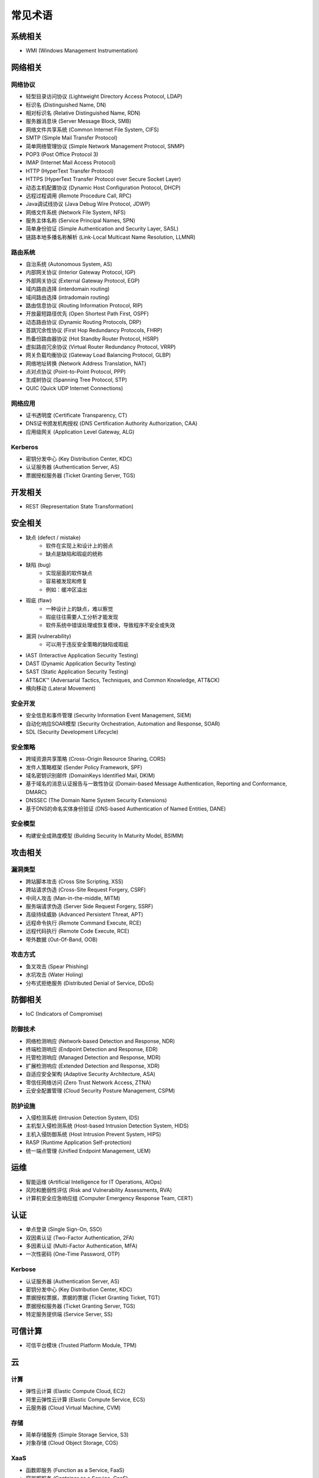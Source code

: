 常见术语
========================================

系统相关
----------------------------------------
- WMI (Windows Management Instrumentation)

网络相关
----------------------------------------

网络协议
~~~~~~~~~~~~~~~~~~~~~~~~~~~~~~~~~~~~~~~~
- 轻型目录访问协议 (Lightweight Directory Access Protocol, LDAP)
- 标识名 (Distinguished Name, DN)
- 相对标识名 (Relative Distinguished Name, RDN)
- 服务器消息块 (Server Message Block, SMB)
- 网络文件共享系统 (Common Internet File System, CIFS)
- SMTP (Simple Mail Transfer Protocol)
- 简单网络管理协议 (Simple Network Management Protocol, SNMP)
- POP3 (Post Office Protocol 3)
- IMAP (Internet Mail Access Protocol)
- HTTP (HyperText Transfer Protocol)
- HTTPS (HyperText Transfer Protocol over Secure Socket Layer)
- 动态主机配置协议 (Dynamic Host Configuration Protocol, DHCP)
- 远程过程调用 (Remote Procedure Call, RPC)
- Java调试线协议 (Java Debug Wire Protocol, JDWP)
- 网络文件系统 (Network File System, NFS)
- 服务主体名称 (Service Principal Names, SPN)
- 简单身份验证 (Simple Authentication and Security Layer, SASL)
- 链路本地多播名称解析 (Link-Local Multicast Name Resolution, LLMNR)

路由系统
~~~~~~~~~~~~~~~~~~~~~~~~~~~~~~~~~~~~~~~~
- 自治系统 (Autonomous System, AS)
- 内部网关协议 (Interior Gateway Protocol, IGP)
- 外部网关协议 (External Gateway Protocol, EGP)
- 域内路由选择 (interdomain routing)
- 域间路由选择 (intradomain routing)
- 路由信息协议 (Routing Information Protocol, RIP)
- 开放最短路径优先 (Open Shortest Path First, OSPF)
- 动态路由协议 (Dynamic Routing Protocols, DRP)
- 首跳冗余性协议 (First Hop Redundancy Protocols, FHRP)
- 热备份路由器协议 (Hot Standby Router Protocol, HSRP)
- 虚拟路由冗余协议 (Virtual Router Redundancy Protocol, VRRP)
- 网关负载均衡协议 (Gateway Load Balancing Protocol, GLBP)
- 网络地址转换 (Network Address Translation, NAT)
- 点对点协议 (Point-to-Point Protocol, PPP)
- 生成树协议 (Spanning Tree Protocol, STP)
- QUIC (Quick UDP Internet Connections)

网络应用
~~~~~~~~~~~~~~~~~~~~~~~~~~~~~~~~~~~~~~~~
- 证书透明度 (Certificate Transparency, CT)
- DNS证书颁发机构授权 (DNS Certification Authority Authorization, CAA)
- 应用级网关 (Application Level Gateway, ALG)

Kerberos
~~~~~~~~~~~~~~~~~~~~~~~~~~~~~~~~~~~~~~~~
- 密钥分发中心 (Key Distribution Center, KDC)
- 认证服务器 (Authentication Server, AS)
- 票据授权服务器 (Ticket Granting Server, TGS)

开发相关
----------------------------------------
- REST (Representation State Transformation)

安全相关
----------------------------------------
- 缺点 (defect / mistake)
    - 软件在实现上和设计上的弱点
    - 缺点是缺陷和瑕疵的统称
- 缺陷 (bug)
    - 实现层面的软件缺点
    - 容易被发现和修复
    - 例如：缓冲区溢出
- 瑕疵 (flaw)
    - 一种设计上的缺点，难以察觉
    - 瑕疵往往需要人工分析才能发现
    - 软件系统中错误处理或恢复模块，导致程序不安全或失效
- 漏洞 (vulnerability)
    - 可以用于违反安全策略的缺陷或瑕疵
- IAST (Interactive Application Security Testing)
- DAST (Dynamic Application Security Testing)
- SAST (Static Application Security Testing)
- ATT&CK™ (Adversarial Tactics, Techniques, and Common Knowledge, ATT&CK)
- 横向移动 (Lateral Movement)

安全开发
~~~~~~~~~~~~~~~~~~~~~~~~~~~~~~~~~~~~~~~~
- 安全信息和事件管理 (Security Information Event Management, SIEM)
- 自动化响应SOAR模型 (Security Orchestration, Automation and Response, SOAR)
- SDL (Security Development Lifecycle)

安全策略
~~~~~~~~~~~~~~~~~~~~~~~~~~~~~~~~~~~~~~~~
- 跨域资源共享策略 (Cross-Origin Resource Sharing, CORS)
- 发件人策略框架 (Sender Policy Framework, SPF)
- 域名密钥识别邮件 (DomainKeys Identified Mail, DKIM)
- 基于域名的消息认证报告与一致性协议 (Domain-based Message Authentication, Reporting and Conformance, DMARC)
- DNSSEC (The Domain Name System Security Extensions)
- 基于DNS的命名实体身份验证 (DNS-based Authentication of Named Entities, DANE)

安全模型
~~~~~~~~~~~~~~~~~~~~~~~~~~~~~~~~~~~~~~~~
- 构建安全成熟度模型 (Building Security In Maturity Model, BSIMM)

攻击相关
----------------------------------------

漏洞类型
~~~~~~~~~~~~~~~~~~~~~~~~~~~~~~~~~~~~~~~~
- 跨站脚本攻击 (Cross Site Scripting, XSS)
- 跨站请求伪造 (Cross-Site Request Forgery, CSRF)
- 中间人攻击 (Man-in-the-middle, MITM)
- 服务端请求伪造 (Server Side Request Forgery, SSRF)
- 高级持续威胁 (Advanced Persistent Threat, APT)
- 远程命令执行 (Remote Command Execute, RCE)
- 远程代码执行 (Remote Code Execute, RCE)
- 带外数据 (Out-Of-Band, OOB)

攻击方式
~~~~~~~~~~~~~~~~~~~~~~~~~~~~~~~~~~~~~~~~
- 鱼叉攻击 (Spear Phishing)
- 水坑攻击 (Water Holing)
- 分布式拒绝服务 (Distributed Denial of Service, DDoS)

防御相关
----------------------------------------
- IoC (Indicators of Compromise)

防御技术
~~~~~~~~~~~~~~~~~~~~~~~~~~~~~~~~~~~~~~~~
- 网络检测响应 (Network-based Detection and Response, NDR)
- 终端检测响应 (Endpoint Detection and Response, EDR)
- 托管检测响应 (Managed Detection and Response, MDR)
- 扩展检测响应 (Extended Detection and Response, XDR)
- 自适应安全架构 (Adaptive Security Architecture, ASA)
- 零信任网络访问 (Zero Trust Network Access, ZTNA)
- 云安全配置管理 (Cloud Security Posture Management, CSPM)

防护设施
~~~~~~~~~~~~~~~~~~~~~~~~~~~~~~~~~~~~~~~~
- 入侵检测系统 (Intrusion Detection System, IDS)
- 主机型入侵检测系统 (Host-based Intrusion Detection System, HIDS)
- 主机入侵防御系统 (Host Intrusion Prevent System, HIPS)
- RASP (Runtime Application Self-protection)
- 统一端点管理 (Unified Endpoint Management, UEM)

运维
----------------------------------------
- 智能运维 (Artificial Intelligence for IT Operations, AIOps)
- 风险和脆弱性评估 (Risk and Vulnerability Assessments, RVA)
- 计算机安全应急响应组 (Computer Emergency Response Team, CERT)

认证
----------------------------------------
- 单点登录 (Single Sign-On, SSO)
- 双因素认证 (Two-Factor Authentication, 2FA)
- 多因素认证 (Multi-Factor Authentication, MFA)
- 一次性密码 (One-Time Password, OTP)

Kerbose
~~~~~~~~~~~~~~~~~~~~~~~~~~~~~~~~~~~~~~~~
- 认证服务器 (Authentication Server, AS)
- 密钥分发中心 (Key Distribution Center, KDC)
- 票据授权票据，票据的票据 (Ticket Granting Ticket, TGT)
- 票据授权服务器 (Ticket Granting Server, TGS)
- 特定服务提供端 (Service Server, SS)

可信计算
----------------------------------------
- 可信平台模块 (Trusted Platform Module, TPM)

云
----------------------------------------

计算
~~~~~~~~~~~~~~~~~~~~~~~~~~~~~~~~~~~~~~~~
- 弹性云计算 (Elastic Compute Cloud, EC2)
- 阿里云弹性云计算 (Elastic Compute Service, ECS)
- 云服务器 (Cloud Virtual Machine, CVM)

存储
~~~~~~~~~~~~~~~~~~~~~~~~~~~~~~~~~~~~~~~~
- 简单存储服务 (Simple Storage Service, S3)
- 对象存储 (Cloud Object Storage, COS) 

XaaS
~~~~~~~~~~~~~~~~~~~~~~~~~~~~~~~~~~~~~~~~
- 函数即服务 (Function as a Service, FaaS)
- 容器即服务 (Container as a Service, CaaS)
- 软件即服务 (Software as a Service, SaaS)
- 平台即服务 (Platform as a Service, PaaS)
- 基础设施即服务 (Insfrastructure as a Service, IaaS)

特定平台
~~~~~~~~~~~~~~~~~~~~~~~~~~~~~~~~~~~~~~~~
- OCI (Oracle Cloud Infrastructure)

其他服务
~~~~~~~~~~~~~~~~~~~~~~~~~~~~~~~~~~~~~~~~
- 元数据服务 (Instance Metadata Service, IMDS)
- 持续集成 (Continuous Integration, CI)
- 持续交付 (Continuous Deployment, CD)
- 边缘计算机器 (Edge Computing Machine, ECM)
